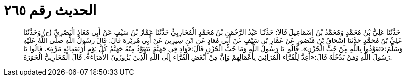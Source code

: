 
= الحديث رقم ٢٦٥

[quote.hadith]
حَدَّثَنَا عَلِيُّ بْنُ مُحَمَّدٍ وَمُحَمَّدُ بْنُ إِسْمَاعِيلَ قَالاَ: حَدَّثَنَا عَبْدُ الرَّحْمَنِ بْنُ مُحَمَّدٍ الْمُحَارِبِيُّ حَدَّثَنَا عَمَّارُ بْنُ سَيْفٍ عَنْ أَبِي مُعَاذٍ الْبَصْرِيِّ (ح) وَحَدَّثَنَا عَلِيُّ بْنُ مُحَمَّدٍ حَدَّثَنَا إِسْحَاقُ بْنُ مَنْصُورٍ عَنْ عَمَّارِ بْنِ سَيْفٍ عَنْ أَبِي مُعَاذٍ عَنِ ابْنِ سِيرِينَ عَنْ أَبِي هُرَيْرَةَ قَالَ: قَالَ رَسُولُ اللَّهِ صَلَّى اللَّهُ عَلَيْهِ وَسَلَّمَ:«تَعَوَّذُوا بِاللَّهِ مِنْ جُبِّ الْحُزْنِ». قَالُوا يَا رَسُولَ اللَّهِ وَمَا جُبُّ الْحُزْنِ قَالَ:«وَادٍ فِي جَهَنَّمَ يَتَعَوَّذُ مِنْهُ جَهَنَّمُ كُلَّ يَوْمٍ أَرْبَعَمِائَةِ مَرَّةٍ». قَالُوا يَا رَسُولَ اللَّهِ وَمَنْ يَدْخُلُهُ قَالَ:«أُعِدَّ لِلْقُرَّاءِ الْمُرَائِينَ بِأَعْمَالِهِمْ وَإِنَّ مِنْ أَبْغَضِ الْقُرَّاءِ إِلَى اللَّهِ الَّذِينَ يَزُورُونَ الأُمَرَاءَ». قَالَ الْمُحَارِبِيُّ الْجَوَرَةَ.
